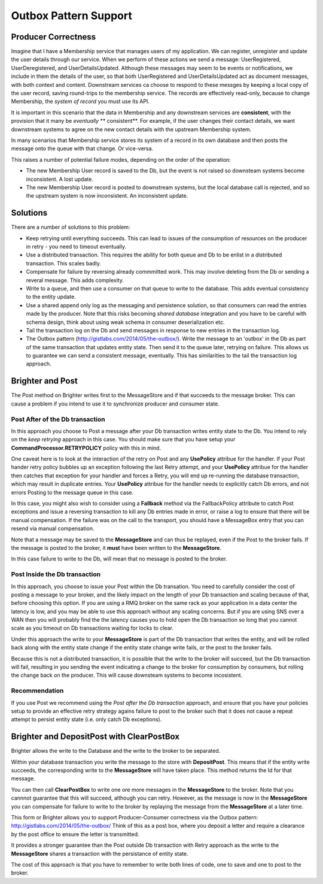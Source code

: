 Outbox Pattern Support
----------------------

Producer Correctness
~~~~~~~~~~~~~~~~~~~~

Imagine that I have a Membership service that manages users of my application. We can register, unregister and update the user details through our service. When we perform of these actions we send a message: UserRegistered, UserDeregistered, and UserDetailsUpdated. Although these messages may seem to be events or notifications, we include in them the details of the user, so that both UserRegistered and UserDetailsUpdated act as document messages, with both context and content. Downstream services ca choose to respond to these messges by keeping a local copy of the user record, saving round-trips to the membership service. The records are effectively read-only, because to change Membership, the *system of record* you must use its API.

It is important in this scenario that the data in Membership and any downstream services are **consistent**, with the provision that it many be *eventually* ** consistent**. For example, if the user changes their contact details, we want downstream systems to agree on the new contact details with the upstream Membership system.

In many scenarios that Membership service stores its system of a record in its own database and then posts the message onto the queue with that change. Or vice-versa.

This raises a number of potential failure modes, depending on the order of the operation:

- The new Membership User record is saved to the Db, but the event is not raised so downsteam systems become inconsistent. A lost update.
- The new Membership User record is posted to downstream systems, but the local database call is rejected, and so the upstream system is now inconsistent. An inconsistent update.


Solutions
~~~~~~~~~

There are a number of solutions to this problem:

- Keep retrying until everything succeeds. This can lead to issues of the consumption of resources on the producer in retry - you need to timeout eventually.
- Use a distributed transaction. This requires the ability for both queue and Db to be enlist in a distributed transaction. This scales badly.
- Compensate for failure by reversing already commmitted work. This may involve deleting from the Db or sending a reveral message. This adds complexity.
- Write to a queue, and then use a consumer on that queue to write to the database. This adds eventual consistency to the entity update.
- Use a shared append only log as the messaging and persistence solution, so that consumers can read the entries made by the producer. Note that this risks 
  becoming *shared database* integration and you have to be careful with schema design, think about using weak schema in consumer deserialization etc.
- Tail the transaction log on the Db and send messages in response to new entries in the transaction log. 
- The Outbox pattern (http://gistlabs.com/2014/05/the-outbox/). Write the message to an 'outbox' in the Db as part of the same transaction that updates entity 
  state. Then send it to the queue later, retrying on failure. This allows us to guarantee we can send a consistent message, eventually. This has similarities 
  to the tail the transaction log approach.     


Brighter and Post
~~~~~~~~~~~~~~~~~

The Post method on Brighter writes first to the MessageStore and if that succeeds to the message broker. This can cause a problem if you intend to use it to synchronize producer and consumer state.


Post After of the Db transaction
^^^^^^^^^^^^^^^^^^^^^^^^^^^^^^^^

In this approach you choose to Post a message after your Db transaction writes entity state to the Db. You intend to rely on the *keep retrying* approach in this case. You should make sure that you have setup your **CommandProcessor.RETRYPOLICY** policy with this in mind.

One caveat here is to look at the interaction of the retry on Post and any **UsePolicy** attribue for the handler. If your Post hander retry policy bubbles up an exception following the last Retry attempt, and your **UsePolicy** attribue for the handler then catches that exception for your handler and forces a Retry, you will end up re-running the database transaction, which may result in duplicate entries. Your **UsePolicy** attribue for the handler needs to explicitly catch Db errors, and not errors Posting to the message queue in this case.

In this case, you might also wish to consider using a **Fallback** method via the FallbackPolicy attribute to catch Post exceptions and issue a reversing transaction to kill any Db entries made in error, or raise a log to ensure that there will be manual compensation. If the failure was on the call to the transport, you should have a MessageBox entry that you can resend via manual compensation.

Note that a message may be saved to the **MessageStore** and can thus be replayed, even if the Post to the broker fails. If the message is posted to the broker, it **must** have been written to the **MessageStore**.

In this case failure to write to the Db, will mean that no message is posted to the broker.

Post Inside the Db transaction
^^^^^^^^^^^^^^^^^^^^^^^^^^^^^^

In this approach, you choose to issue your Post within the Db transation. You need to carefully consider the cost of posting a message to your broker, and the likely impact on the length of your Db transaction and scaling because of that, before choosing this option. If you are using a RMQ broker on the same rack as your application in a data center the latency is low, and you may be able to use this approach without any scaling concerns. But if you are using SNS over a WAN then you will probably find the the latency causes you to hold open the Db transaction so long that you cannot scale as you timeout on Db transactions waiting for locks to clear.

Under this approach the write to your **MessageStore** is part of the Db transaction that writes the entity, and will be rolled back along with the entity state change if the entity state change write fails, or the post to the broker fails. 

Because this is not a distributed transaction, it is possible that the write to the broker will succeed, but the Db transaction will fail, resulting in you sending the event indicating a change to the broker for consumption by consumers, but rolling the change back on the producer. This will cause downsteam systems to become incosistent.

Recommendation
^^^^^^^^^^^^^^

If you use Post we recommend using the *Post after the Db transaction* approach, and ensure that you have your policies setup to provide an effective retry strategy agains failure to post to the broker such that it does not cause a repeat attempt to persist entity state (i.e. only catch Db exceptions).


Brighter and DepositPost with ClearPostBox
~~~~~~~~~~~~~~~~~~~~~~~~~~~~~~~~~~~~~~~~~~

Brighter allows the write to the Database and the write to the broker to be separated.

Within your database transaction you write the message to the store with **DepositPost**. This means that if the entity write succeeds, the corresponding write to the **MessageStore** will have taken place. This method returns the Id for that message.

You can then call **ClearPostBox** to write one ore more messages in the **MessageStore** to the broker. Note that you cannnot guarantee that this will succeed, although you can retry. However, as the message is now in the **MessageStore** you can compensate for failure to write to the broker by replaying the message from the **MessageStore** at a later time.

This form or Brighter allows you to support Producer-Consumer correctness via the Outbox pattern: http://gistlabs.com/2014/05/the-outbox/ Think of this as a post box, where you deposit a letter and require a clearance by the post office to ensure the letter is transmitted.

It provides a stronger guarantee than the Post outside Db transaction with Retry approach as the write to the **MessageStore** shares a transaction with the persistance of entity state. 

The cost of this approach is that you have to remember to write both lines of code, one to save and one to post to the broker. 


 




 
